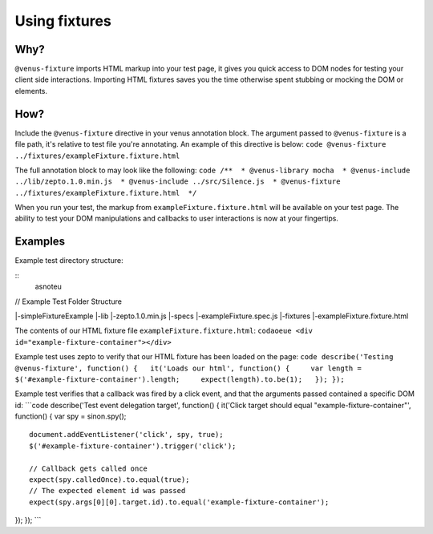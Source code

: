.. _venus_fixtures:

***************
Using fixtures
***************

Why?
----

``@venus-fixture`` imports HTML markup into your test page, it gives you
quick access to DOM nodes for testing your client side interactions.
Importing HTML fixtures saves you the time otherwise spent stubbing or
mocking the DOM or elements.

How?
----

Include the ``@venus-fixture`` directive in your venus annotation block.
The argument passed to ``@venus-fixture`` is a file path, it's relative
to test file you're annotating. An example of this directive is below:
``code @venus-fixture ../fixtures/exampleFixture.fixture.html``

The full annotation block to may look like the following:
``code /**  * @venus-library mocha  * @venus-include ../lib/zepto.1.0.min.js  * @venus-include ../src/Silence.js  * @venus-fixture ../fixtures/exampleFixture.fixture.html  */``

When you run your test, the markup from ``exampleFixture.fixture.html``
will be available on your test page. The ability to test your DOM
manipulations and callbacks to user interactions is now at your
fingertips.

Examples
----
Example test directory structure:

::
    asnoteu


// Example Test Folder
Structure

\|-simpleFixtureExample \|-lib \|-zepto.1.0.min.js \|-specs
\|-exampleFixture.spec.js \|-fixtures \|-exampleFixture.fixture.html

The contents of our HTML fixture file ``exampleFixture.fixture.html``:
``codaoeue <div id="example-fixture-container"></div>``

Example test uses zepto to verify that our HTML fixture has been loaded
on the page:
``code describe('Testing @venus-fixture', function() {   it('Loads our html', function() {     var length = $('#example-fixture-container').length;     expect(length).to.be(1);   }); });``

Example test verifies that a callback was fired by a click event, and
that the arguments passed contained a specific DOM id: \`\`\`code
describe('Test event delegation target', function() { it('Click target
should equal "example-fixture-container"', function() { var spy =
sinon.spy();

::

    document.addEventListener('click', spy, true);
    $('#example-fixture-container').trigger('click');

    // Callback gets called once
    expect(spy.calledOnce).to.equal(true);
    // The expected element id was passed
    expect(spy.args[0][0].target.id).to.equal('example-fixture-container');

}); }); \`\`\`


